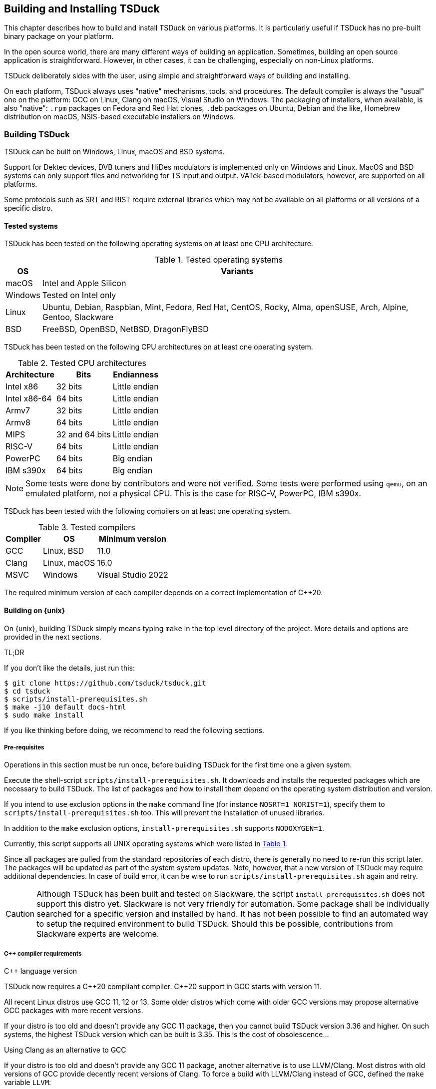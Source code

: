 //----------------------------------------------------------------------------
//
// TSDuck - The MPEG Transport Stream Toolkit
// Copyright (c) 2005-2025, Thierry Lelegard
// BSD-2-Clause license, see LICENSE.txt file or https://tsduck.io/license
//
//----------------------------------------------------------------------------

[#chap-build]
== Building and Installing TSDuck

This chapter describes how to build and install TSDuck on various platforms.
It is particularly useful if TSDuck has no pre-built binary package on your platform.

In the open source world, there are many different ways of building an application.
Sometimes, building an open source application is straightforward.
However, in other cases, it can be challenging, especially on non-Linux platforms.

TSDuck deliberately sides with the user, using simple and straightforward ways of
building and installing.

On each platform, TSDuck always uses "native" mechanisms, tools, and procedures.
The default compiler is always the "usual" one on the platform:
GCC on Linux, Clang on macOS, Visual Studio on Windows.
The packaging of installers, when available, is also "native":
`.rpm` packages on Fedora and Red Hat clones,
`.deb` packages on Ubuntu, Debian and the like,
Homebrew distribution on macOS,
NSIS-based executable installers on Windows.

[#building]
=== Building TSDuck

TSDuck can be built on Windows, Linux, macOS and BSD systems.

Support for Dektec devices, DVB tuners and HiDes modulators is implemented only on Windows and Linux.
MacOS and BSD systems can only support files and networking for TS input and output.
VATek-based modulators, however, are supported on all platforms.

Some protocols such as SRT and RIST require external libraries which may
not be available on all platforms or all versions of a specific distro.

==== Tested systems

TSDuck has been tested on the following operating systems on at least one CPU architecture.

[#tabos]
.Tested operating systems
[cols="<1,<1",stripes=none,options="autowidth"]
|===
|OS |Variants

|macOS
|Intel and Apple Silicon

|Windows
|Tested on Intel only

|Linux
|Ubuntu, Debian, Raspbian, Mint, Fedora, Red Hat, CentOS, Rocky, Alma, openSUSE, Arch, Alpine, Gentoo, Slackware

|BSD
|FreeBSD, OpenBSD, NetBSD, DragonFlyBSD

|===

TSDuck has been tested on the following CPU architectures on at least one operating system.

.Tested CPU architectures
[cols="<1,<1,<1",stripes=none,options="autowidth"]
|===
|Architecture |Bits |Endianness

|Intel x86
|32 bits
|Little endian

|Intel x86-64
|64 bits
|Little endian

|Armv7
|32 bits
|Little endian

|Armv8
|64 bits
|Little endian

|MIPS
|32 and 64 bits
|Little endian

|RISC-V
|64 bits
|Little endian

|PowerPC
|64 bits
|Big endian

|IBM s390x
|64 bits
|Big endian

|===

NOTE: Some tests were done by contributors and were not verified.
Some tests were performed using `qemu`, on an emulated platform, not a physical CPU.
This is the case for RISC-V, PowerPC, IBM s390x.

TSDuck has been tested with the following compilers on at least one operating system.

.Tested compilers
[cols="<1,<1,<1",stripes=none,options="autowidth"]
|===
|Compiler |OS |Minimum version

|GCC
|Linux, BSD
|11.0

|Clang
|Linux, macOS
|16.0

|MSVC
|Windows
|Visual Studio 2022

|===

The required minimum version of each compiler depends on a correct implementation of {cpp}20.

[#unixbuild]
==== Building on {unix}

On {unix}, building TSDuck simply means typing `make` in the top level directory of the project.
More details and options are provided in the next sections.

[.usage]
TL;DR

If you don't like the details, just run this:

[source,shell]
----
$ git clone https://github.com/tsduck/tsduck.git
$ cd tsduck
$ scripts/install-prerequisites.sh
$ make -j10 default docs-html
$ sudo make install
----

If you like thinking before doing, we recommend to read the following sections.

[#requnix]
===== Pre-requisites

Operations in this section must be run once, before building TSDuck for the first time one a given system.

Execute the shell-script `scripts/install-prerequisites.sh`.
It downloads and installs the requested packages which are necessary to build TSDuck.
The list of packages and how to install them depend on the operating system distribution and version.

If you intend to use exclusion options in the `make` command line (for instance `NOSRT=1 NORIST=1`),
specify them to `scripts/install-prerequisites.sh` too.
This will prevent the installation of unused libraries.

In addition to the `make` exclusion options, `install-prerequisites.sh` supports `NODOXYGEN=1`.

Currently, this script supports all UNIX operating systems which were listed in xref:tabos[xrefstyle=short].

Since all packages are pulled from the standard repositories of each distro,
there is generally no need to re-run this script later.
The packages will be updated as part of the system system updates.
Note, however, that a new version of TSDuck may require additional dependencies.
In case of build error, it can be wise to run `scripts/install-prerequisites.sh` again and retry.

CAUTION: Although TSDuck has been built and tested on Slackware, the script `install-prerequisites.sh`
does not support this distro yet. Slackware is not very friendly for automation.
Some package shall be individually searched for a specific version and installed by hand.
It has not been possible to find an automated way to setup the required environment to build TSDuck.
Should this be possible, contributions from Slackware experts are welcome.

[#cpprequnix]
===== {cpp} compiler requirements

[.usage]
{cpp} language version

TSDuck now requires a {cpp}20 compliant compiler.
{cpp}20 support in GCC starts with version 11.

All recent Linux distros use GCC 11, 12 or 13.
Some older distros which come with older GCC versions may propose alternative GCC packages with more recent versions.

If your distro is too old and doesn't provide any GCC 11 package, then you cannot build TSDuck version 3.36 and higher.
On such systems, the highest TSDuck version which can be built is 3.35.
This is the cost of obsolescence...

[.usage]
Using Clang as an alternative to GCC

If your distro is too old and doesn't provide any GCC 11 package, another alternative is to use LLVM/Clang.
Most distros with old versions of GCC provide decently recent versions of Clang.
To force a build with LLVM/Clang instead of GCC, defined the `make` variable `LLVM`:

[source,shell]
----
$ make LLVM=1 ....
----

However, when the installed GCC is really old (typically before GCC 8),
using Clang may not work either because Clang uses the GCC C/{cpp} standard libraries and their header files.
If the GCC issue is a compilation issue on GCC 8 to 10, using Clang may work.
With older versions of GCC, using Clang probably does not work because
the corresponding standard library does not contain the {cpp}20 features.

[.usage]
Red Hat 8.x example

Starting with Red Hat Entreprise Linux 9, all GCC versions correctly support {cpp}20.

However, RedHat Entreprise Linux 8.8 comes with GCC 8.5.0.
You can install and use GCC 11 using the following commands:

[source,shell]
----
$ sudo dnf install gcc-toolset-11-gcc-c++ gcc-toolset-11-libatomic-devel
$ source /opt/rh/gcc-toolset-11/enable
$ make ...
----

The first command installs the GCC 11 packages.
The second command defines the required environment variables in the current process.
The last one builds TSDuck.

TIP: On RHEL, the GCC 11 packages are available in the AppStream repository.
Make sure to have activated it first.

[.usage]
Other Linux distros

Older versions of other distros such as Ubuntu, Debian and others
have equivalent alternative packages for GCC 11, with different names,
when they come with an older version of GCC.

If there is no `enable` script (as in the example above) to setup the environment,
you need to define the following variables, either as environment variables or on the make command line.
The provided values are examples only and may be different in specific environments.

[source,shell]
----
$ make CXX=g++-11 CC=gcc-11 GCC=gcc-11 CPP="gcc-11 -E" AR=gcc-ar-11 ...
----

Since `make` uses the environment for the initial values of its variables,
it is also possible to define them as environment variables in some initialization script
instead of using such a complex `make` command..

[.usage]
NetBSD example

As of this writing, the most recent version of NetBSD is 9.3, which comes with GCC 7.5.

More recent GCC packages are available. To install GCC 14:

[source,shell]
----
$ sudo pkgin install gcc14 gcc14-libs
----

The compilation environment is installed in `/usr/pkg/gcc14`.
Using GCC 14 is simply enabled by adding `/usr/pkg/gcc14/bin` at the beginning of the `PATH`:

[source,shell]
----
$ export PATH="/usr/pkg/gcc14/bin:$PATH"
----

[.usage]
DragonFlyBSD example

As of this writing, the most recent version of DragonFlyBSD is 6.4.0, which comes with GCC 8.3.
Even though DragonFlyBSD is supposed to be based on FreeBSD,
its GCC version is way behind FreeBSD version 14.0 which comes with GCC 12.2.

More recent GCC packages are available for DragonFlyBSD. To install GCC 13:

[source,shell]
----
$ sudo pkg install gcc13
----

However, because all *BSD systems are carefully incompatible between each other,
using the alternative compiler is very different from NetBSD.

Building TSDuck:

[source,shell]
----
$ gmake CXX=g++13 CC=gcc13 GCC=gcc13 CPP="gcc13 -E" AR=gcc-ar13 LDFLAGS_EXTRA="-Wl,-rpath=/usr/local/lib/gcc13" ...
----

Since `make` uses the environment for the initial values of its variables,
it is also possibe to define them as environment variables in some initialization script
instead of using such a complex `make` command..

Note the command `gmake`, the GNU Make command. See xref:bsdreq[xrefstyle=short] for more details.

[#bsdreq]
===== GNU Make requirements

The makefiles in the TSDuck project use a GNU Make syntax.
TSDuck requires GNU Make version 4 or higher.
The makefiles are not compatible with the non-GNU versions of the `make` command
or GNU Make version 3 or lower.

All Linux distros which are less than ten years old have a compatible GNU Make.

[.usage]
GNU Make on macOS

On macOS, GNU Make is the default `make` command and is installed in `/usr/bin`.
However, because the GNU Make developers switched their license from GLPv2 to GPLv3,
recent versions of GNU Make can no longer be distributed with macOS.
Therefore, the preinstalled GNU Make on macOS is version 3.81,
which is incompatible with some TSDuck makefiles.

Installing the latest version of GNU Make on macOS is straightforward using HomeBrew.
The script `install-prerequisites.sh` installs it, as part of all prerequisites.
However, to avoid interfering with the preinstalled `/usr/bin/make`, the command
is installed in `/opt/homebrew/bin` as `gmake`.

For convenience, when GNU commands which are installed by HomeBrew interfere with
standard system commands, HomeBrew provides a `libexec/gnubin` alternative,
a directory where the command is available under its native name, here `make`.

Therefore, there are two solutions to use the latest GNU Make on macOS:

[.compact-list]
1. Use command `gmake` instead of `make` all the time.
2. Add `/opt/homebrew/opt/make/libexec/gnubin` in the `PATH` (example below).

We recommend the second option and add the following line in your `.bashrc` file:

[source,shell]
----
export PATH="$(brew --prefix)/opt/make/libexec/gnubin:$PATH"
----

TIP: The decision to switch from GLPv2 to GPLv3 was a very counter-productive idea.
It does not prevent using more recent versions of GNU Make on macOS, it just makes it more painful.
And being a pain is counter-productive, to say the least (and remain polite).

[.usage]
GNU Make on BSD systems

On FreeBSD, OpenBSD, NetBSD, DragonFlyBSD, the standard BSD `make` command is the old `make` tool,
before GNU, which uses an old and restricted syntax.
It is incompatible with GNU Make.
As part of prerequisites for BSD systems, GNU Make is installed under the name `gmake`.

In all build commands in this document, when `make` is mentioned, use `gmake` on all BSD systems.

[#hwlibunix]
===== Hardware device libraries

*Dektec DTAPI:* The command `make` at the top level will automatically
download the LinuxSDK from the Dektec site. There is no manual setup for DTAPI on
Linux. Note that the Dektec DTAPI is available only for Linux distros on Intel CPU's
with the GNU libc. Non-Intel systems (for instance Arm-based devices such as Raspberry Pi)
cannot use Dektec devices. Similarly, Intel-based distros using a non-standard libc
(for instance Alpine Linux which uses musl libc) cannot use Dektec devices either.

*VATek API:* On Linux, the command `make` at the top level will automatically download the
Linux version of the VATek API from the GitHub. There is currectly no Linux package for
the VATek API in the standard distros. On Windows and macOS, binary packages are available
and are installed by the `install-prerequisites` scripts. Using VATek devices on BSD systems
is currently not supported but should work if necessary (accessing VATek devices is performed
through `libusb` and not a specific kernel driver).

[#buildunix]
===== Building the TSDuck binaries alone

Execute the command `make` at top level.

The TSDuck binaries, executables and shared objects (`.so` or `.dylib`),
are built in directory `bin/release-<arch>-<hostname>` by default.
Consequently, the same work area can be simultaneously used by several systems.
Each system builds in its own area.
You can also override the build directory using `make BINDIR=...`.

Note that TSDuck contains thousands of source files and building it can take time.
However, since most machines have multiple CPU's, all makefiles are designed for parallel builds.
On a quad-core machine with hyperthreading (8 logical cores), for instance,
the command `make -j10` is recommended (10 parallel compilations), reducing the total build time to a few minutes.

As an example, on an Intel system from 2020, building TSDuck without parallelism takes several hours.
On the same system, using `-j10`, it takes 20 minutes.
On a recent iMac M3, using `-j10`, the build time is 2 minutes.

To cleanup the repository tree and return to a pristine source state,
execute `make clean` at the top level.

[#buildopt]
===== Building without specialized dependencies

In specific configurations, you may want to disable some external libraries such as `libcurl` or `pcsc-lite`.
Of course, the corresponding features in TSDuck will be disabled but the impact is limited.
For instance, disabling `libcurl` will disable the input plugins `http` and `hls`.

The following `make` variables can be defined:

[.compact-table]
[cols="<1m,<1",frame=none,grid=none,stripes=none,options="autowidth,noheader"]
|===
|NOTEST |Do not build unitary tests.
|NODEKTEC |No Dektec device support, remove dependency to `DTAPI`.
|NOHIDES |No HiDes device support.
|NOVATEK |No VATek device support (modulators based on VATek chips), remove dependency to `libvatek`.
|NOCURL |No HTTP support, remove dependency to `libcurl`.
|NOPCSC |No smartcard support, remove dependency to `pcsc-lite`.
|NOEDITLINE |No interactive line editing, remove dependency to `libedit`.
|NOSRT |No SRT support (Secure Reliable Transport), remove dependency to `libsrt`.
|NORIST |No RIST support (Reliable Internet Stream Transport), remove dependency to `librist`.
|NOJAVA |No Java bindings.
|NOPYTHON |No Python bindings.
|NOHWACCEL |Disable hardware acceleration such as crypto instructions.
|ASSERTIONS |Keep assertions in production mode (slower code).
|===

The following command, for instance, builds TSDuck without dependency to `pcsc-lite`, `libcurl` and Dektec DTAPI:

[source,shell]
----
$ make NOPCSC=1 NOCURL=1 NODEKTEC=1
----

Some dependencies such as `openssl` (cryptographic library) cannot be removed
because they are deeply used inside TSDuck.

The variables `NOJAVA` and `NOPYTHON` remove the bindings for the Java and Python languages, respectively.
However, they do not remove any external dependency because these bindings do not need any.
Therefore, removing them does not bring any benefit in terms of dependencies on the target system.

They do not bring any benefit in terms of build system either.
Building the Python bindings does not require any specific environement.
And if the Java Development Kit (JDK) is not installed on the build system,
the Java bindings are not built anyway, even without explicit `NOJAVA`.

For a complete list of the variables which are used by `make`, see the file `CONFIG.txt`
at the root of the TSDuck source tree.

[#builddebug]
===== Building with specific debug capabilities

The following additional `make` variables can be defined to enable specific debug capabilities:

[.compact-table]
[cols="<1m,<1",frame=none,grid=none,stripes=none,options="autowidth,noheader"]
|===
|DEBUG |Compile with debug information and no optimization.
|GPROF |Compile with code profiling using `gprof`.
|GCOV |Compile with code coverage using `gcov`.
|ASAN |Compile with code sanitizing using AddressSanitizer with default optimization.
|UBSAN |Compile with code sanitizing using UndefinedBehaviorSanitizer with default optimization.
|===

[#buildverbose]
===== Displaying full build commands

Because of the number of include directories and warning options, the compilation commands are very long,
typically more than 4000 characters, 30 to 50 lines on a terminal window.
If the `make` commands displays all commands, the output is messy.
It is difficult to identify the progression of the build.
Error messages are not clearly identified.

Therefore, the `make` command only displays a synthetic line for each command such as:

[source,text]
----
[CXX] dtv/tables/dvb/tsAIT.cpp
[CXX] dtv/tables/atsc/tsATSCEIT.cpp
[CXX] dtv/tables/tsAbstractDescriptorsTable.cpp
----

In some cases, if can be useful to display the full compilation commands.
To do this, define the variable `VERBOSE` as follow:

[source,shell]
----
$ make VERBOSE=1
----

For convenience and compatibility with some tradition, `V` can be used instead of `VERBOSE`.

[#buildinst]
===== Building the TSDuck installation packages

Execute the command `make installer` at top level to build all packages.

Depending on the platform, the packages can be `.deb` or `.rpm` files.
There is currently no support to build an installation package on other Linux distros and BSD systems.

There is no need to build the TSDuck binaries before building the installers.
Building the binaries, when necessary, is part of the installer build.

All installation packages are dropped into the subdirectory `pkg/installers`.
The packages are not deleted by the cleanup procedures.
They are not pushed into the git repository either.

NOTE: On macOS, there is no binary package for TSDuck on macOS.
On this platform, TSDuck is installed using https://brew.sh[Homebrew],
a package manager for open-source projects on macOS.
See xref:macinstall[xrefstyle=short] for more details.

[#distropack]
===== For packagers of Linux distros

Packagers of Linux distros may want to create TSDuck packages.
The build methods are not different.
This section contains a few hints to help the packaging.

By default, TSDuck is built with capabilities to check the availability of new versions on GitHub.
The `tsversion` command can also download and upgrade TSDuck from the binaries on GitHub.
Packagers of Linux distros may want to disable this
since they may prefer to avoid mixing their TSDuck packages with the generic TSDuck packages on GitHub.
To disable this feature, build TSDuck with `make NOGITHUB=1`.

The way to build a package depends on the package management system.
Usually, the build procedure includes an installation on a temporary fake system root.
To build TSDuck and install it on `/temporary/fake/root`, use the following command:

[source,shell]
----
$ make NOGITHUB=1 install SYSROOT=/temporary/fake/root
----

It is recommended to create two distinct packages:
one for the TSDuck tools and plugins and one for the development environment.
The development package shall require the pre-installation of the tools package.

If you need to separately build TSDuck for each package, use `make` targets
`install-tools` and `install-devel` instead of `install` which installs everything.

[source,shell]
----
$ make NOGITHUB=1 install-tools SYSROOT=/temporary/fake/root
$ make NOGITHUB=1 install-devel SYSROOT=/temporary/fake/root
----

[#nonstdinstunix]
===== Installing in non-standard locations

On systems where you have no administration privilege and consequently no right to use the standard installers,
you may want to manually install TSDuck is some arbitrary directory.

You have to rebuild TSDuck from the source repository and install it using a command like this one:

[source,shell]
----
$ make install SYSPREFIX=$HOME/usr/local
----

NOTE: Unlike many open source applications on Linux, the TSDuck binaries are independent from
the installation locations. There is no equivalent to `./configure --prefix ...`.
The same binaries can be installed in different locations, provided that the installation is consistent
(typically using `make install ...`).

The TSDuck commands are located in the `bin` subdirectory and can be executed from here without any additional setup.
It is probably a good idea to add this `bin` directory in your `PATH` environment variable.

[#pkgconfiginstall]
===== Using pkgconfig after installation

Applications may use the `pkgconfig` utility to reference the TSDuck library.
A file named `tsduck.pc` is installed in the appropriate directory.

However, `pkgconfig` has its own limitations, specifically regarding the configured compilation options.

TSDuck is a {cpp} library which requires a minimum revision of the language.
Currently, the minimum revision is {cpp}20. All more recent revisions are supported.
By default, most {cpp} compilers are based on older revisions.
Therefore, compiling an application using TSDuck with the default options fails.
At least, `-std=c{pp}20` is required.
To avoid compilation problems with most applications, `-std=c{pp}20` is enforced in `tsduck.pc`.

However, some applications may need to explicitly specify an even more recent revision,
such as `-std=c{pp}20`, which conflicts with `-std=c{pp}20` in `tsduck.pc`.

For that use case, you may install TSDuck without reference to the {cpp} revision using the following command:

[source,shell]
----
$ make install NOPCSTD=1
----

The counterpart is that the applications _must_ specify a `-std` option and the revision must be {cpp}20 or more recent.

A generic solution would be that each library and the application all provide a _minimum_ revision of the {cpp} language
and pkgconfig would provide a synthetic `-std` option which fulfills all requirements.
However, this feature does not exist in pkgconfig, hence this trick.

[#runbuildunix]
===== Running from the build location

It is sometimes useful to run a TSDuck binary, `tsp` or any other, directly from the build directory,
right after compilation, without going through `make install`.
This can be required for testing or debugging.

Because the binary directory name contains the host name,
it is possible to build TSDuck using the same shared source tree from various systems or virtual machines.
All builds will coexist using distinct names under the `bin` subdirectory.

For `bash` users who wish to include the binary directory in the `PATH`, simply "source" the script `scripts/setenv.sh`.

Example:

[source,shell]
----
$ . scripts/setenv.sh
$ which tsp
/Users/devel/tsduck/bin/release-x86_64-mymac/tsp
----

This script can also be used with option `--display` to display the actual path of the binary directory.
The output can be used in other scripts (including from any other shell than `bash`).

Example:

[source,shell]
----
$ scripts/setenv.sh --display
/Users/devel/tsduck/bin/release-x86_64-mymac
----

Use `scripts/setenv.sh --help` for other options.

[#winbuild]
==== Building on Windows systems

On Windows systems, building a TSDuck installer simply means executing the PowerShell script `pkg\nsis\build-installer.ps1`.
More details and options are provided in the next sections.

[#reqwindows]
===== Pre-requisites

Operations in this section must be run once, before building TSDuck for the first time one a given Windows system.
It should also be run to get up-to-date versions of the build tools and libraries which are used by TSDuck.

First, install Visual Studio Community Edition.
This is the free version of Visual Studio.
It can be downloaded https://www.visualstudio.com/downloads/[here].
If you already have Visual Studio Enterprise Edition (the commercial version),
it is fine, no need to install the Community Edition.

Then, execute the PowerShell script `scripts\install-prerequisites.ps1`.
It downloads and installs the requested packages which are necessary to build TSDuck on Windows.

If you prefer to collect the various installers yourself, follow the links to
http://nsis.sourceforge.net/Download[NSIS downloads],
https://git-scm.com/download/win[Git downloads],
https://github.com/Haivision/srt/releases/latest[SRT downloads],
https://github.com/tsduck/rist-installer/releases/latest[RIST downloads],
https://www.dektec.com/downloads/SDK[Dektec downloads],
https://github.com/VisionAdvanceTechnologyInc/vatek_sdk_2/releases/latest[VATek downloads],
https://adoptium.net/[Java downloads],
https://www.python.org/downloads/windows/[Python downloads],
http://www.doxygen.org/download.html[Doxygen downloads],
https://graphviz.gitlab.io/_pages/Download/Download_windows.html[Graphviz downloads].

TSDuck now requires a {cpp}20 compliant compiler.
{cpp}20 support started with Visual Studio 2022, maybe 2019.
We recommend to use Visual Studio 2022.

[#buildwindows]
===== Building the binaries without installer

Execute the PowerShell script `scripts\build.ps1`.
The TSDuck binaries, executables and DLL's, are built in directories named `bin\<target>-<platform>`,
for instance `bin\Release-x64` or `bin\Debug-Win32`.

To cleanup the repository tree and return to a pristine source state,
execute the PowerShell script `scripts\cleanup.ps1`.

[#instwindows]
===== Building the Windows installers

Execute the PowerShell script `pkg\nsis\build-installer.ps1`.
By default, only the 64-bit installer is built.
To build the two installers, for 32-bit and 64-bit systems, run the build
script from a PowerShell window and add the option `-Win32`.

There is no need to build the TSDuck binaries before building the installers.
Building the binaries, is part of the installer build.

All installation packages are dropped into the subdirectory `pkg/installers`.
The packages are not deleted by the cleanup procedures. They are not pushed
into the git repository either.

[#nonstdinstwin]
===== Installing in non-standard locations

On systems where you have no administration privilege and consequently no right to use the standard installers,
you may want to manually install TSDuck is some arbitrary directory.

On Windows systems, a so-called _portable_ package is built with the installers.
This is a zip archive file which can be expanded anywhere.
It is automatically built by `pkg\nsis\build-installer.ps1`, in addition to the executable installer.

[#runbuildwin]
===== Running from the build location

It is sometimes useful to run a TSDuck binary, `tsp` or any other, directly from the build directory, right after compilation.
This can be required for testing or debugging.

The commands can be run using their complete path without additional setup.
For instance, to run the released 64-bit version of `tsp`, use:

[source,powershell]
----
PS D:\tsduck> bin\Release-x64\tsp.exe --version
tsp: TSDuck - The MPEG Transport Stream Toolkit - version 3.12-730
----

For other combinations (release vs. debug and 32 vs. 64 bits), the paths from the repository root are:

[source,powershell]
----
bin\Release-x64\tsp.exe
bin\Release-Win32\tsp.exe
bin\Debug-x64\tsp.exe
bin\Debug-Win32\tsp.exe
----

[#instfiles]
==== Installer files summary

The following list summarizes the packages which are built and dropped
into the `pkg/installers` directory, through a few examples, assuming that the
current version of TSDuck is 3.37-3670.

[.compact-table]
[cols="<1m,<1",frame=none,grid=none,stripes=none,options="autowidth,noheader"]
|===
|tsduck_3.37-3670.ubuntu23_amd64.deb |Binary package for 64-bit Ubuntu 23.x
|tsduck_3.37-3670.ubuntu23_arm64.deb |Binary package for Arm 64-bit Ubuntu 23.x
|tsduck_3.37-3670.debian12_amd64.deb |Binary package for 64-bit Debian 12
|tsduck_3.37-3670.raspbian12_armhf.deb |Binary package for 32-bit Raspbian 12 (Raspberry Pi)
|tsduck-3.37-3670.el9.x86_64.rpm |Binary package for 64-bit Red Hat 9.x and clones
|tsduck-3.37-3670.el9.src.rpm |Source package for Red Hat and clones
|tsduck-3.37-3670.fc39.x86_64.rpm |Binary package for 64-bit Fedora 39
|tsduck-3.37-3670.fc39.src.rpm |Source package for Fedora
|tsduck-dev_3.37-3670.ubuntu23_amd64.deb |Development package for 64-bit Ubuntu 23.x
|tsduck-dev_3.37-3670.ubuntu23_arm64.deb |Development package for Arm 64-bit Ubuntu 23.x
|tsduck-dev_3.37-3670.debian12_amd64.deb |Development package for 64-bit Debian 12
|tsduck-dev_3.37-3670.raspbian12_armhf.deb |Development package for 32-bit Raspbian (Raspberry Pi)
|tsduck-devel-3.37-3670.el9.x86_64.rpm |Development package for 64-bit Red Hat 9.x and clones
|tsduck-devel-3.37-3670.fc39.x86_64.rpm |Development package for 64-bit Fedora 39
|TSDuck-Win32-3.37-3670.exe |Binary installer for 32-bit Windows
|TSDuck-Win64-3.37-3670.exe |Binary installer for 64-bit Windows
|TSDuck-Win32-3.37-3670-Portable.zip |Portable package for 32-bit Windows
|TSDuck-Win64-3.37-3670-Portable.zip |Portable package for 64-bit Windows
|===

On Linux systems, there are two different packages.
The package `tsduck` contains the tools and plugins.
This is the only required package if you just need to use TSDuck.
The package named `tsduck-devel` (Red Hat family) or `tsduck-dev` (Debian family) contains the development environment.
It is useful only to build third-party applications which use the TSDuck library.

On Windows systems, there is only one binary installer which contains the tools,
plugins, documentation and development environment.
The user can select which components shall be installed.
The development environment is unselected by default.

On macOS systems, the Homebrew package `tsduck` installs all components.

//----------------------------------------------------------------------------
[#builddoc]
=== Building the documentation
//----------------------------------------------------------------------------

There are three sets of TSDuck documents:

[.compact-list]
1. TSDuck User's Guide (HTML and PDF)
2. TSDuck Developer's Guide (HTML and PDF)
3. TSDuck Programming Reference (HTML only)

The first two documents are written in https://asciidoc.org[Asciidoc] format.
Their HTML and PDF versions are built using https://docs.asciidoctor.org[Asciidoctor].
The two HTML files are large standalone files, without reference to any other local file;
they can be safely copied without breaking the navigation.

These two guides are installed with TSDuck on {unix} and Windows (HTML version only).

The TSDuck Programming Reference contains the documentation of all public classes
which can be used by applications in {cpp}, Java, or Python.
This reference is built using https://www.doxygen.nl[Doxygen].

TIP: Asciidoctor and Doxygen are automatically installed by the scripts `install-prerequisites.sh`
on {unix} and `install-prerequisites.ps1` on Windows.

On large libraries, Doxygen is extremely verbose.
The TSDuck Programming Reference is made of a large number of HTML files, more than 14,000 files and directories.
It also takes some time to generate.
Therefore, the Programming Reference is neither built by default nor installed with the rest of TSDuck.
Every night, a fresh copy is generated and published online at {home}doxy[].

==== Building on {unix}

The user's guide and the developer's guide are built using the target `docs`.
The HTML and PDF files are built in subdirectory `bin/doc`.

[source,shell]
----
$ make docs
----

Because the two guides are installed with the rest of TSDuck,
they are automatically rebuilt as part of `make install`.

The following targets are also available to build a subset of the guides:

[.compact-table]
[cols="<1m,<1",frame=none,grid=none,stripes=none,options="autowidth,noheader"]
|===
|userguide-html |Build the user's guide HTML version
|userguide-pdf |Build the user's guide PDF version
|userguide |Build the user's guide HTML and PDF versions
|open-userguide-html |Build the user's guide HTML version and opens it with the default HTML viewer
|open-userguide-pdf |Build the user's guide PDF version and opens it with the default PDF viewer
|open-userguide |Build the user's guide HTML and PDF versions and opens them with their default viewers
|devguide-html |Build the developer's guide HTML version
|devguide-pdf |Build the developer's guide PDF version
|devguide |Build the developer's guide HTML and PDF versions
|open-devguide-html |Build the developer's guide HTML version and opens it with the default HTML viewer
|open-devguide-pdf |Build the developer's guide PDF version and opens it with the default PDF viewer
|open-devguide |Build the developer's guide HTML and PDF versions and opens them with their default viewers
|docs |Build the four document, user and developer, HTML and PDF
|docs-html |Build the user and developer's guide in HTML format
|docs-pdf |Build the user and developer's guide in PDF format
|===

The programming reference is built using the target `doxygen`.

[source,shell]
----
$ make doxygen
----

The set of files is built in subdirectory `bin/doxy/html`.

==== Building on Windows

The user's guide and the developer's guide are built using the PowerShell script `doc\build-doc.ps1`.
The HTML and PDF files are built in subdirectory `bin\doc`.
By default, they are automatically opened using the default HTML and PDF viewers of the system.

Because the two guides are installed with the rest of TSDuck,
this script is automatically executed as part of the script `pkg\nsis\build-installer.ps1`.

The programming reference is built using the PowerShell script `doc\doxy\build-doxygen.ps1`.
The set of files is built in subdirectory `bin\doxy\html`.
By default, the start page is automatically opened using the default HTML viewer of the system.

When used in an automation system, the two scripts `doc\build-doc.ps1` and `pkg\nsis\build-installer.ps1`
can be called with options `-NoOpen -NoPause` to skip the opening of documents using the default viewers
and exit without waiting for a user to close the command window.

//----------------------------------------------------------------------------
[#installing]
=== Installing TSDuck
//----------------------------------------------------------------------------

TSDuck can be installed on Windows, Linux, macOS and BSD systems.

[#wininstall]
==== Installing on Windows

On Windows systems, TSDuck can be installed using a binary installer (traditional method)
or using the `winget` package manager (modern method).

[#winget]
===== Using winget

TSDuck is installable on Windows systems using
https://learn.microsoft.com/en-us/windows/package-manager/winget/[the winget package manager].

`winget` is now the preferred package manager for open source and third-party products on Windows systems.
It is documented and supported by Microsoft.
It should be pre-installed on all recent Windows 10 and Windows 11 systems.

The TSDuck installation command is simply:

[source, powershell]
----
PS C:\> winget install tsduck
----

[#windownload]
===== Download an installer

{home}download/tsduck[Executable binary installers for the latest TSDuck version]
are available for 64-bit Windows on Intel systems.

All tools, plugins and development environments are in the same installer.
Running the installer provides several options:

[.compact-list]
* Tools & Plugins
* Documentation
* Python Bindings (optional)
* Java Bindings (optional)
* {cpp} Development (optional)

{repo}releases[Older versions of TSDuck] remain available on GitHub.

{home}download/prerelease[Nightly builds and pre-releases] can be found on the TSDuck Web site.

To automate the installation, the executable binary installer can be run from the command line or a script.

* The option `/S` means "silent". No window is displayed, no user interaction is possible.
* The option `/all=true` means install all options.
  By default, only the tools, plugins and documentation are installed.
  In case of upgrade over an existing installation, the default is to upgrade the same options as in the previous installation.

[#macinstall]
==== Installing on macOS

TSDuck is installable on macOS systems using https://brew.sh[Homebrew],
the package manager for open-source projects on macOS.

If you have never used Homebrew on your system, you can install it using the
following command (which can also be found on the https://brew.sh[Homebrew home page]):

[source,shell]
----
$ /bin/bash -c "$(curl -fsSL https://raw.githubusercontent.com/Homebrew/install/HEAD/install.sh)"
----

Once Homebrew is set up, you can install TSDuck using:

[source,shell]
----
$ brew install tsduck
----

All tools, plugins and development environments are installed.

After installation, to upgrade to latest version:

[source,shell]
----
$ brew update
$ brew upgrade tsduck
----

When Homebrew upgrades packages, the old versions are not removed.
The new versions are just added.
After a while, megabytes of outdated packages accumulate on disk.
To remove outdated packages:

[source,shell]
----
$ brew cleanup
----

To uninstall TSDuck:

[source,shell]
----
$ brew uninstall tsduck
----

If you would like to install the lastest test version (HEAD version) use the following command.
Be aware that it takes time since TSDuck is locally recompiled.

[source,shell]
----
$ brew install --HEAD tsduck
----

[#linuxinstall]
==== Installing on Linux

{home}download/tsduck[Pre-build packages for the latest TSDuck version]
are available for the following configurations:

[.compact-list]
* Fedora (64-bit Intel)
* Ubuntu (64-bit Intel and Arm)
* RedHat, CentOS, Alma Linux (64-bit Intel)
* Debian (64-bit Intel)
* Raspbian (32-Bit Arm, Raspberry Pi)

The type of package, `.rpm` or `.deb`, depends on the configuration.
The pre-built packages are provided for the latest version of each distro only.

For each distro, two packages exist:
the `tsduck` package installs the TSDuck commands, plugins, Java and Python bindings,
the `tsduck-devel` or `tsduck-dev` package installs the development environment for {cpp} programmers.

{repo}releases[Older versions of TSDuck] remain available on GitHub.
{home}download/prerelease[Nightly builds and pre-releases] for Ubuntu can be found on the TSDuck Web site.

To use older versions of the above distros, rebuilding the packages is easy:

[source,shell]
----
$ make installer
----

To install TSDuck on other types of Linux systems for which no package is available:

[source,shell]
----
$ make -j10 default docs-html
$ sudo make install
----

More details on how to build TSDuck are available in xref:building[xrefstyle=short].

If you exclude some dependencies, the exact same set of `make` options must be used during build and installation.
For instance, to remove the dependencies on SRT and RIST, use:

[source,shell]
----
$ make -j10 default docs-html NOSRT=1 NORIST=1
$ sudo make install NOSRT=1 NORIST=1
----

When building an installer package (`.rpm`, `.deb`) or when directly installing TSDuck,
the HTML version of the user's guide and developer's guide are included.

If the documentation was not built yet, the command `make install` rebuilds the HTML files first.
To avoid running Asciidoc under the superuser account, the examples above use `make default docs-html` first.
The target `default` builds the binaries and the target `docs-html` builds the HTML documentation.
Then, `sudo make install` only copies files into the filesystem, nothing else.

If you prefer not to install Asciidoctor (which pulls the Ruby environment as a dependency),
you can install or build an installer package without documentation using the `make` variable `NODOC`.

[source,shell]
----
$ make installer NODOC=1
----

[source,shell]
----
$ make -j10 NODOC=1
$ sudo make install NODOC=1
----

[#bsdinstall]
==== Installing on BSD systems

There is currently no installer for FreeBSD, OpenBSD, NetBSD, DragonFlyBSD.
You need to build and install as follow:

[source,shell]
----
$ gmake -j10 default docs-html
$ sudo gmake install
----

Note that GNU Make (`gmake`) shall be used instead of the standard BSD `make`.
